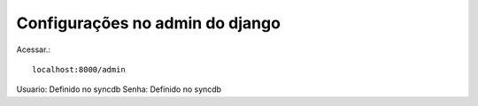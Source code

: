 Configurações no admin do django
--------------------------------

Acessar.::

    localhost:8000/admin


Usuario: Definido no syncdb
Senha: Definido no syncdb
